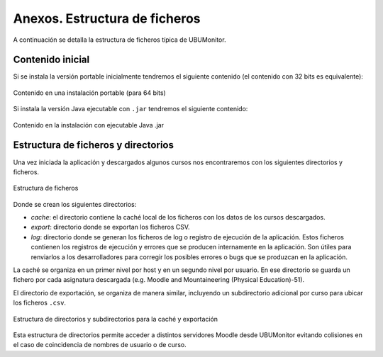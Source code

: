 Anexos. Estructura de ficheros
==============================

A continuación se detalla la estructura de ficheros típica de UBUMonitor.

Contenido inicial 
-----------------

Si se instala la versión portable inicialmente tendremos el siguiente contenido (el contenido con 32 bits es equivalente):

.. figure:: images/contenido_instalacion_portable_64bits.png
  :width: 400
  :alt: Login
  :align: center
  
  Contenido en una instalación portable (para 64 bits)
  
Si instala la versión Java ejecutable con ``.jar`` tendremos el siguiente contenido:

.. figure:: images/ejecutable_jar.png
  :width: 400
  :alt: Login
  :align: center
  
  Contenido en la instalación con ejecutable Java .jar
  
Estructura de ficheros y directorios
------------------------------------

Una vez iniciada la aplicación y descargados algunos cursos nos encontraremos con los siguientes directorios y ficheros.

.. figure:: images/estructura_ficheros.png
  :width: 400
  :alt: Login
  :align: center
  
  Estructura de ficheros
  
Donde se crean los siguientes directorios:

* *cache*: el directorio contiene la caché local de los ficheros con los datos de los cursos descargados. 
* *export*: directorio donde se exportan los ficheros CSV.
* *log*: directorio donde se generan los ficheros de log o registro de ejecución de la aplicación. Estos ficheros contienen los registros de ejecución y errores que se producen internamente en la aplicación. Son útiles para renviarlos a los desarrolladores para corregir los posibles errores o bugs que se produzcan en la aplicación.

La caché se organiza en un primer nivel por host y en un segundo nivel por usuario. En ese directorio se guarda un fichero por cada asignatura descargada (e.g. Moodle and Mountaineering (Physical Education)-51).

El directorio de exportación, se organiza de manera similar, incluyendo un subdirectorio adicional por curso para ubicar los ficheros ``.csv``. 
  
.. figure:: images/estructura_cache_exportacion.png
  :width: 400
  :alt: Login
  :align: center
  
  Estructura de directorios y subdirectorios para la caché y exportación
  
Esta estructura de directorios permite acceder a distintos servidores Moodle desde UBUMonitor evitando colisiones en el caso de coincidencia de nombres de usuario o de curso.